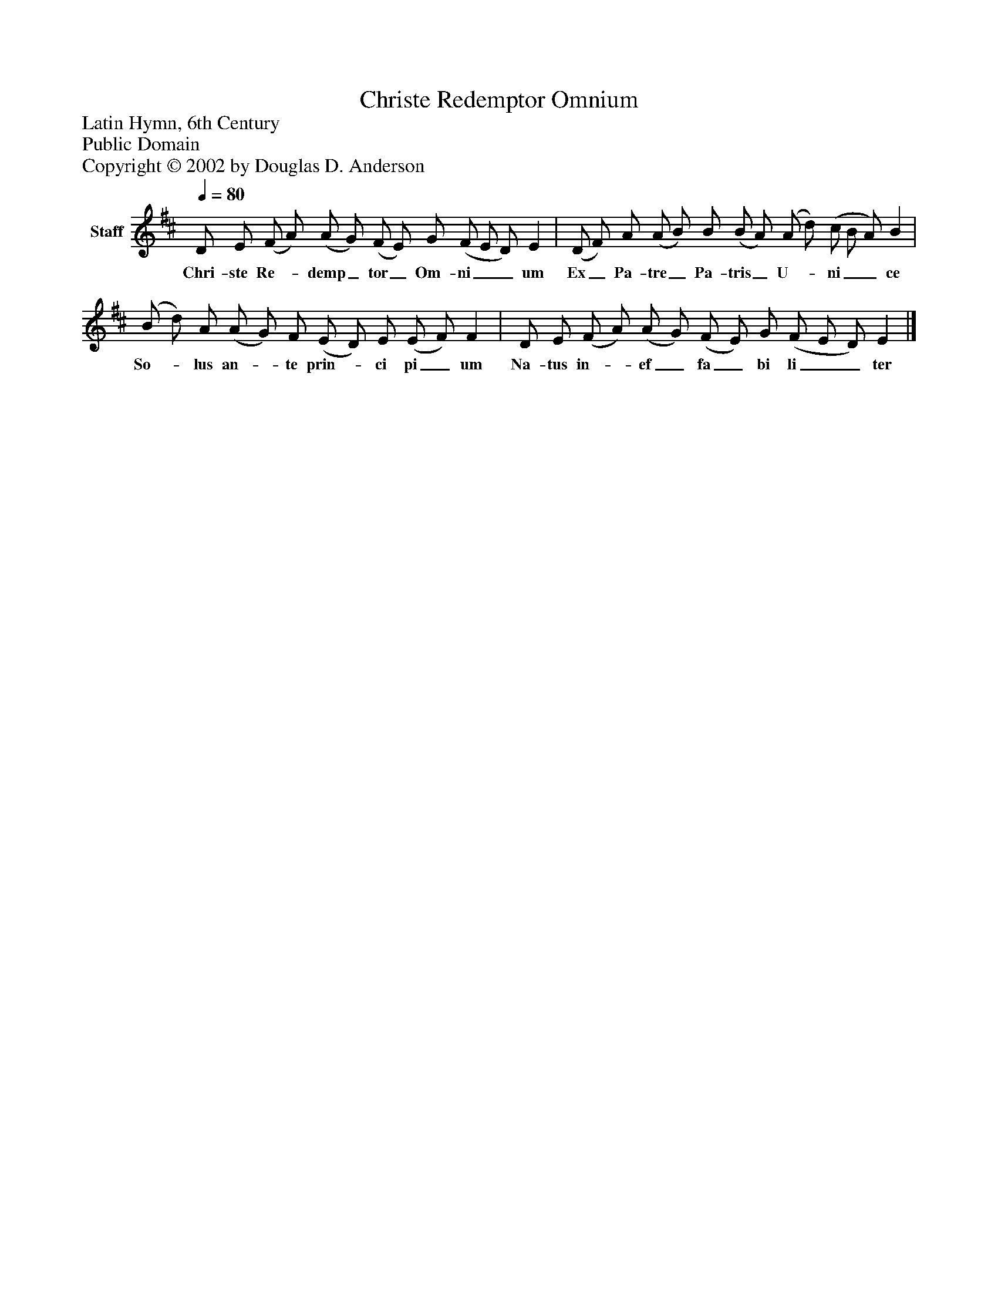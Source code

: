 %%abc-creator mxml2abc 1.4
%%abc-version 2.0
%%continueall true
%%titletrim true
%%titleformat A-1 T C1, Z-1, S-1
X: 0
T: Christe Redemptor Omnium
Z: Latin Hymn, 6th Century
Z: Public Domain
Z: Copyright © 2002 by Douglas D. Anderson
L: 1/4
M: none
Q: 1/4=80
V: P1 name="Staff"
%%MIDI program 1 19
K: D
[V: P1]  D/ E/ (F/ A/) (A/ G/) (F/ E/) G/ (F/ E/ D/) E | (D/ F/) A/ (A/ B/) B/ (B/ A/) (A/ d/) (c/ B/ A/) B | (B/ d/) A/ (A/ G/) F/ (E/ D/) E/ (E/ F/) F | D/ E/ (F/ A/) (A/ G/) (F/ E/) G/ (F/ E/ D/) E|]
w: Chri- ste Re-_ demp_ tor_ Om- ni__ um Ex_ Pa- tre_ Pa- tris_ U-_ ni__ ce So-_ lus an-_ te prin-_ ci pi_ um Na- tus in-_ ef_ fa_ bi li__ ter

